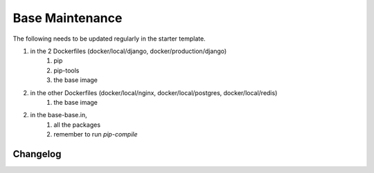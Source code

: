 Base Maintenance
=================

The following needs to be updated regularly in the starter template.

1. in the 2 Dockerfiles (docker/local/django, docker/production/django)
    1. pip
    2. pip-tools
    3. the base image
2. in the other Dockerfiles (docker/local/nginx, docker/local/postgres, docker/local/redis)
    1. the base image
2. in the base-base.in,
    1. all the packages
    2. remember to run `pip-compile`


Changelog
---------


